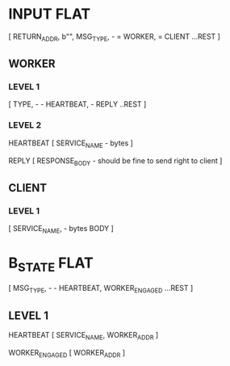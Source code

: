 * INPUT FLAT
[
  RETURN_ADDR,
  b"",
  MSG_TYPE,                       - \x01 = WORKER, \x02 = CLIENT
  ...REST
]

** WORKER
*** LEVEL 1
[
  TYPE,                           - \x01 - HEARTBEAT, \x02 - REPLY
  ..REST
]
*** LEVEL 2
HEARTBEAT
[
  SERVICE_NAME                    - bytes
]

REPLY
[
RESPONSE_BODY                     - should be fine to send right to client
]

** CLIENT
*** LEVEL 1
[
  SERVICE_NAME,                   - bytes
  BODY
]

* B_STATE FLAT
[
  MSG_TYPE,                        - \x01 - HEARTBEAT, \x02 WORKER_ENGAGED
  ...REST
]
** LEVEL 1
HEARTBEAT
[
  SERVICE_NAME,
  WORKER_ADDR
]

WORKER_ENGAGED
[
  WORKER_ADDR
]
